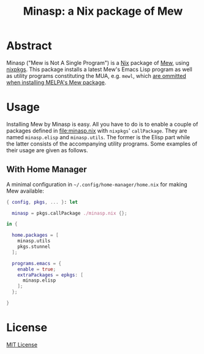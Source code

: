 #+TITLE: Minasp: a Nix package of Mew

* Abstract
Minasp ("Mew is Not A Single Program") is a [[https://nixos.org/][Nix]] package of [[https://www.mew.org/][Mew]], using [[https://github.com/NixOS/nixpkgs][nixpkgs]].
This package installs a latest Mew's Emacs Lisp program as well as utility programs constituting
the MUA, e.g. =mewl=, which [[https://github.com/kazu-yamamoto/Mew/issues/138][are ommitted when installing MELPA's Mew package]].

* Usage
Installing Mew by Minasp is easy.
All you have to do is to enable a couple of packages defined in [[file:minasp.nix]] with =nixpkgs=' =callPackage=.
They are named =minasp.elisp= and =minasp.utils=. The former is the Elisp part while the latter
consists of the accompanying utility programs.
Some examples of their usage are given as follows.

** With Home Manager
A minimal configuration in =~/.config/home-manager/home.nix= for making Mew available:
#+begin_src nix
{ config, pkgs, ... }: let

  minasp = pkgs.callPackage ./minasp.nix {};

in {

  home.packages = [
    minasp.utils
    pkgs.stunnel
  ];

  programs.emacs = {
    enable = true;
    extraPackages = epkgs: [
      minasp.elisp
    ];
  };

}
#+end_src

* License
[[file:LICENSE][MIT License]]
